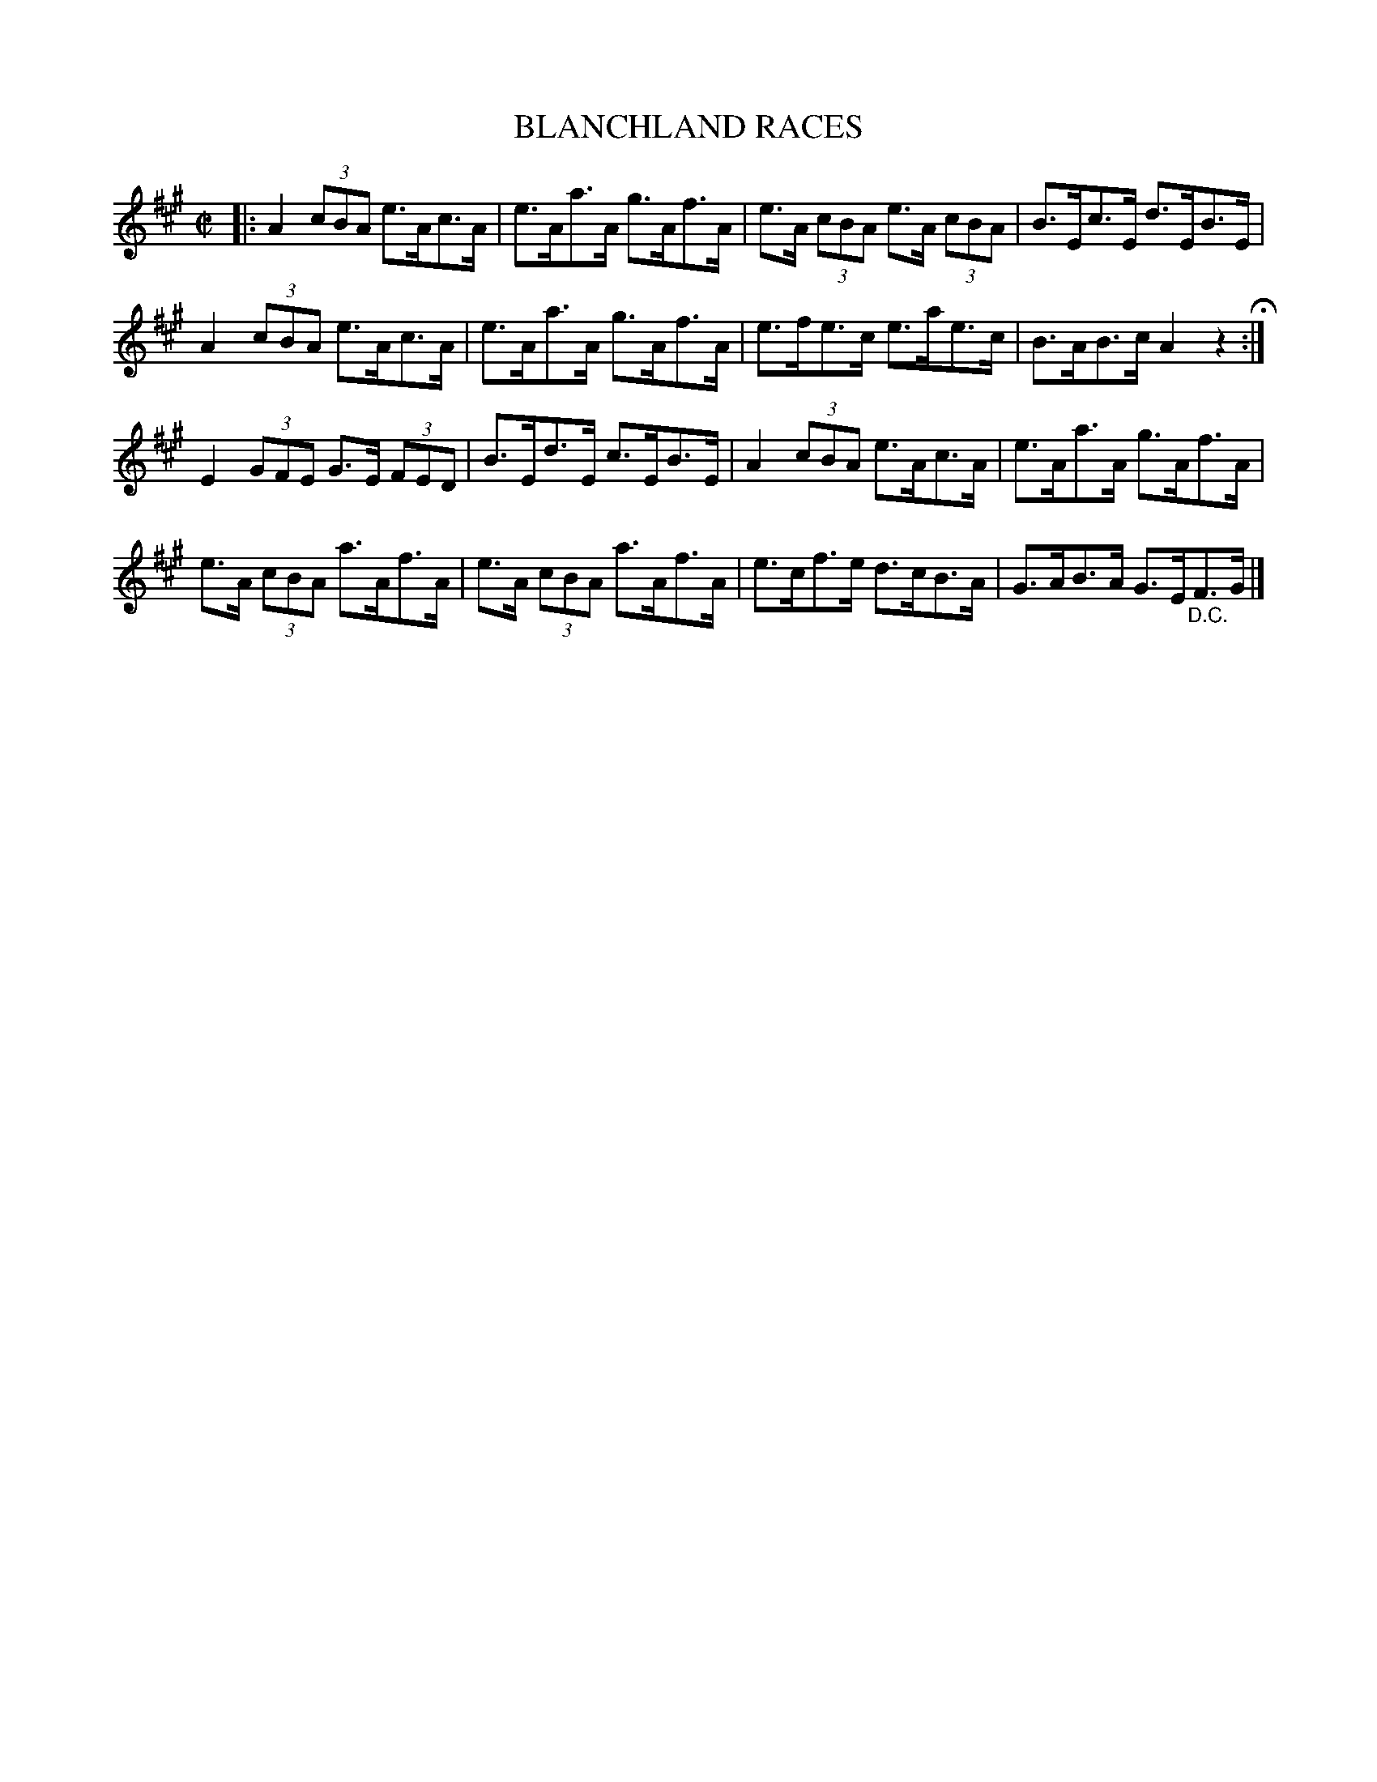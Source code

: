 X: 9
T: BLANCHLAND RACES
%R: hornpipe
B: Jean White "100 Popular Hornpipes, Reels, Jigs and Country Dances", Boston 1880 p.4
F: http://www.loc.gov/resource/sm1880.09124.0#seq-1
Z: 2014 John Chambers <jc:trillian.mit.edu>
M: C|
L: 1/8
K: A
% - - - - - - - - - - - - - - - - - - - - - - - - - - - - -
|:\
A2 (3cBA e>Ac>A | e>Aa>A g>Af>A | e>A (3cBA e>A (3cBA | B>Ec>E d>EB>E |
A2 (3cBA e>Ac>A | e>Aa>A g>Af>A | e>fe>c e>ae>c | B>AB>c A2z2 H:|
E2 (3GFE G>E (3FED | B>Ed>E c>EB>E | A2 (3cBA e>Ac>A | e>Aa>A g>Af>A |
e>A (3cBA a>Af>A | e>A (3cBA a>Af>A | e>cf>e d>cB>A | G>AB>A G>E"_D.C."F>G |]
% - - - - - - - - - - - - - - - - - - - - - - - - - - - - -
